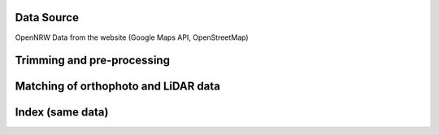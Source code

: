 Data Source 
============
OpenNRW 
Data from the website (Google Maps API, OpenStreetMap)

Trimming and pre-processing
============================

Matching of orthophoto and LiDAR data
======================================

Index (same data)
==================